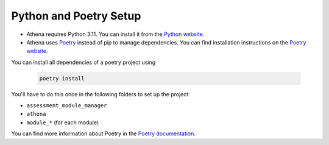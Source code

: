 Python and Poetry Setup
===========================================

- Athena requires Python 3.11. You can install it from the `Python website <https://www.python.org/downloads/>`_.
- Athena uses `Poetry <https://python-poetry.org/>`_ instead of pip to manage dependencies. You can find installation instructions on the `Poetry website <https://python-poetry.org/docs/>`_.

You can install all dependencies of a poetry project using

    .. code-block:: bash

        poetry install

You'll have to do this once in the following folders to set up the project:

- ``assessment_module_manager``
- ``athena``
- ``module_*`` (for each module)

You can find more information about Poetry in the `Poetry documentation <https://python-poetry.org/docs/>`_.